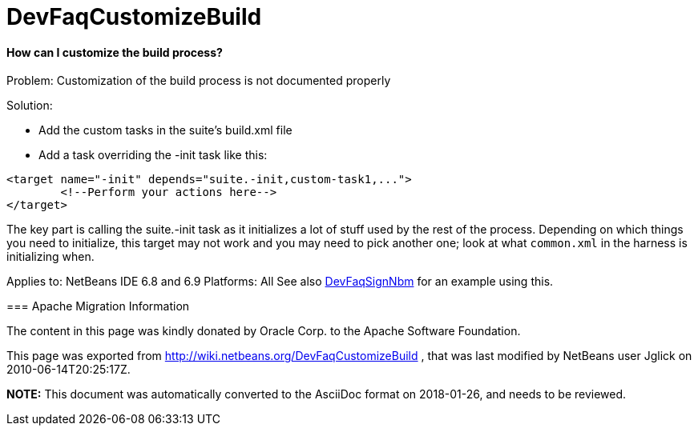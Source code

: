 // 
//     Licensed to the Apache Software Foundation (ASF) under one
//     or more contributor license agreements.  See the NOTICE file
//     distributed with this work for additional information
//     regarding copyright ownership.  The ASF licenses this file
//     to you under the Apache License, Version 2.0 (the
//     "License"); you may not use this file except in compliance
//     with the License.  You may obtain a copy of the License at
// 
//       http://www.apache.org/licenses/LICENSE-2.0
// 
//     Unless required by applicable law or agreed to in writing,
//     software distributed under the License is distributed on an
//     "AS IS" BASIS, WITHOUT WARRANTIES OR CONDITIONS OF ANY
//     KIND, either express or implied.  See the License for the
//     specific language governing permissions and limitations
//     under the License.
//

= DevFaqCustomizeBuild
:jbake-type: wiki
:jbake-tags: wiki, devfaq, needsreview
:jbake-status: published

==== How can I customize the build process?

Problem: Customization of the build process is not documented properly

Solution: 

* Add the custom tasks in the suite's build.xml file
* Add a task overriding the -init task like this:
[source,xml]
----

<target name="-init" depends="suite.-init,custom-task1,...">
        <!--Perform your actions here-->
</target>
----

 

The key part is calling the suite.-init task as it initializes a lot of stuff used by the rest of the process. Depending on which things you need to initialize, this target may not work and you may need to pick another one; look at what `common.xml` in the harness is initializing when.

--
Applies to: NetBeans IDE 6.8 and 6.9
Platforms: All
See also link:DevFaqSignNbm[DevFaqSignNbm] for an example using this.

=== Apache Migration Information

The content in this page was kindly donated by Oracle Corp. to the
Apache Software Foundation.

This page was exported from link:http://wiki.netbeans.org/DevFaqCustomizeBuild[http://wiki.netbeans.org/DevFaqCustomizeBuild] , 
that was last modified by NetBeans user Jglick 
on 2010-06-14T20:25:17Z.


*NOTE:* This document was automatically converted to the AsciiDoc format on 2018-01-26, and needs to be reviewed.
